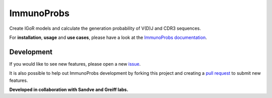 ImmunoProbs
===========

|Test Status| |PyPI version| |PyPI pyversions| |PyPI license|

Create IGoR models and calculate the generation probability of V(D)J and CDR3 sequences.

For **installation**, **usage** and **use cases**, please have a look at the `ImmunoProbs documentation <https://penuts7644.github.io/immuno-probs/>`__.

Development
^^^^^^^^^^^

If you would like to see new features, please open a new `issue <https://github.com/penuts7644/immuno-probs/issues/new>`__.

It is also possible to help out ImmunoProbs development by forking this project and creating a `pull request <https://github.com/penuts7644/immuno-probs/compare>`__ to submit new features.

**Developed in collaboration with Sandve and Greiff labs.**

.. |Test Status| image:: https://github.com/penuts7644/immuno-probs/workflows/test/badge.svg
   :target: https://github.com/penuts7644/immuno-probs
.. |PyPI version| image:: https://img.shields.io/pypi/v/immuno-probs
   :target: https://pypi.python.org/pypi/immuno-probs/
.. |PyPI pyversions| image:: https://img.shields.io/pypi/pyversions/immuno-probs
   :target: https://pypi.python.org/pypi/immuno-probs/
.. |PyPI license| image:: https://img.shields.io/pypi/l/immuno-probs
   :target: https://pypi.python.org/pypi/immuno-probs/
